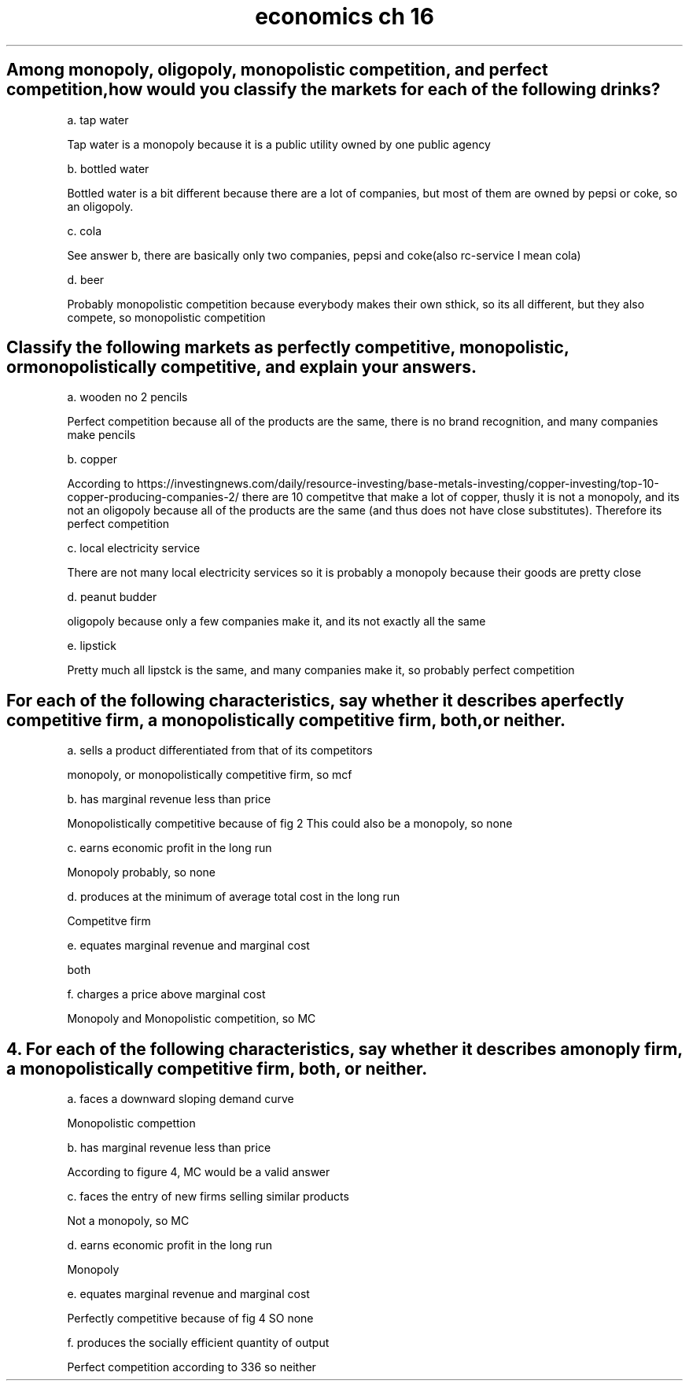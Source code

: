 .TH "economics ch 16" 1 "16" "ECON" "ch"
.SH "Among monopoly, oligopoly, monopolistic competition, and perfect competition, how would you classify the markets for each of the following drinks?"

a. tap water

Tap water is a monopoly because it is a public utility owned by one public agency 

b. bottled water

Bottled water is a bit different because there are a lot of companies, but most of them are owned by pepsi or coke, so an oligopoly. 

c. cola

See answer b, there are basically only two companies, pepsi and coke(also rc-service I mean cola)

d. beer

Probably monopolistic competition because everybody makes their own sthick, so its all different, but they also compete, so monopolistic competition 

.SH "Classify the following markets as perfectly competitive, monopolistic, or monopolistically competitive, and explain your answers."

a. wooden no 2 pencils

Perfect competition because all of the products are the same, there is no brand recognition, and many companies make pencils

b. copper

According to https://investingnews.com/daily/resource-investing/base-metals-investing/copper-investing/top-10-copper-producing-companies-2/ there are 10 competitve that make a lot of copper, thusly it is not a monopoly, and its not an oligopoly because all of the products are the same (and thus does not have close substitutes). Therefore its perfect competition

c. local electricity service

There are not many local electricity services so it is probably a monopoly because their goods are pretty close

d. peanut budder

oligopoly because only a few companies make it, and its not exactly all the same

e. lipstick

Pretty much all lipstck is the same, and many companies make it, so probably perfect competition

.SH "For each of the following characteristics, say whether it describes a perfectly competitive firm, a monopolistically competitive firm, both, or neither."

a. sells a product differentiated from that of its competitors

monopoly, or monopolistically competitive firm, so mcf

b. has marginal revenue less than price

Monopolistically competitive because of fig 2
This could also be a monopoly, so none

c. earns economic profit in the long run

Monopoly probably, so none

d. produces at the minimum of average total cost in the long run

Competitve firm

e. equates marginal revenue and marginal cost

both

f. charges a price above marginal cost

Monopoly and Monopolistic competition, so MC

.SH "4. For each of the following characteristics, say whether it describes a monoply firm, a monopolistically competitive firm, both, or neither."

a. faces a downward sloping demand curve

Monopolistic compettion

b. has marginal revenue less than price

According to figure 4, MC would be a valid answer

c. faces the entry of new firms selling similar products

Not a monopoly, so MC

d. earns economic profit in the long run

Monopoly

e. equates marginal revenue and marginal cost

Perfectly competitive because of fig 4
SO none

f. produces the socially efficient quantity of output

Perfect competition according to 336 so neither


